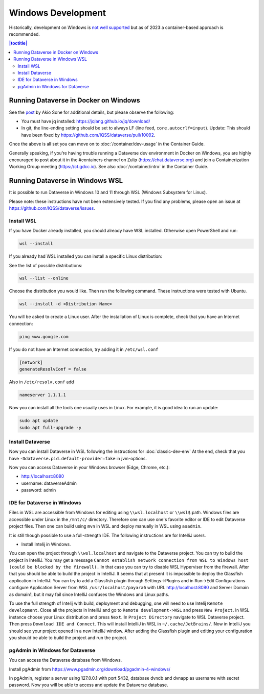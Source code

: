 ===================
Windows Development
===================

Historically, development on Windows is `not well supported <https://groups.google.com/d/msg/dataverse-community/Hs9j5rIxqPI/-q54751aAgAJ>`_ but as of 2023 a container-based approach is recommended.

.. contents:: |toctitle|
	:local:

Running Dataverse in Docker on Windows
--------------------------------------

See the `post <https://groups.google.com/g/dataverse-dev/c/utqkZ7gYsf4/m/4IDtsvKSAwAJ>`_ by Akio Sone for additional details, but please observe the following:

- You must have jq installed: https://jqlang.github.io/jq/download/
- In git, the line-ending setting should be set to always LF (line feed, ``core.autocrlf=input``). Update: This should have been fixed by https://github.com/IQSS/dataverse/pull/10092.

Once the above is all set you can move on to :doc:`/container/dev-usage` in the Container Guide.

Generally speaking, if you're having trouble running a Dataverse dev environment in Docker on Windows, you are highly encouraged to post about it in the #containers channel on Zulip (https://chat.dataverse.org) and join a Containerization Working Group meeting (https://ct.gdcc.io). See also :doc:`/container/intro` in the Container Guide.

Running Dataverse in Windows WSL
--------------------------------

It is possible to run Dataverse in Windows 10 and 11 through WSL (Windows Subsystem for Linux).

Please note: these instructions have not been extensively tested. If you find any problems, please open an issue at https://github.com/IQSS/dataverse/issues.

Install WSL
~~~~~~~~~~~
If you have Docker already installed, you should already have WSL installed. Otherwise open PowerShell and run:

.. code-block:: powershell
  
   wsl --install

If you already had WSL installed you can install a specific Linux distribution:

See the list of possible distributions:

.. code-block:: powershell

  wsl --list --online

Choose the distribution you would like. Then run the following command. These instructions were tested with Ubuntu.

.. code-block:: powershell

  wsl --install -d <Distribution Name>

You will be asked to create a Linux user.
After the installation of Linux is complete, check that you have an Internet connection:

.. code-block:: bash

  ping www.google.com

If you do not have an Internet connection, try adding it in ``/etc/wsl.conf``

.. code-block:: bash
  
  [network]
  generateResolvConf = false

Also in ``/etc/resolv.conf`` add

.. code-block:: bash

  nameserver 1.1.1.1

Now you can install all the tools one usually uses in Linux. For example, it is good idea to run an update:

.. code-block:: bash

   sudo apt update
   sudo apt full-upgrade -y

Install Dataverse
~~~~~~~~~~~~~~~~~

Now you can install Dataverse in WSL following the instructions for :doc:`classic-dev-env`
At the end, check that you have ``-Ddataverse.pid.default-provider=fake`` in jvm-options.

Now you can access Dataverse in your Windows browser (Edge, Chrome, etc.):

- http://localhost:8080
- username: dataverseAdmin
- password: admin

IDE for Dataverse in Windows
~~~~~~~~~~~~~~~~~~~~~~~~~~~~
Files in WSL are accessible from Windows for editing using ``\\wsl.localhost`` or ``\\wsl$`` path. Windows files are accessible under Linux in the ``/mnt/c/`` directory. Therefore one can use one's favorite editor or IDE to edit Dataverse project files. Then one can build using ``mvn`` in WSL and deploy manually in WSL using ``asadmin``.

It is still though possible to use a full-strength IDE. The following instructions are for IntelliJ users.

- Install Intelij in Windows.

You can open the project through ``\\wsl.localhost`` and navigate to the Dataverse project.
You can try to build the project in IntelliJ. You may get a message ``Cannot establish network connection from WSL to Windows host (could be blocked by the firewall).`` In that case you can try
to disable WSL Hyperviser from the firewall.
After that you should be able to build the project in IntelliJ.
It seems that at present it is impossible to deploy the Glassfish application in IntelliJ. You can try to add a Glassfish plugin through Settings->Plugins and in Run->Edit Configurations configure Application Server from WSL ``/usr/localhost/payara6`` with URL http://localhost:8080 and Server Domain as domain1, but it may fail since IntelliJ confuses the Windows and Linux paths.

To use the full strength of Intelij with build, deployment and debugging, one will need to use Intelij ``Remote development``. Close all the projects in IntelliJ and go to ``Remote development->WSL`` and press ``New Project``. In WSL instance choose your Linux distribution and press ``Next``. In ``Project Directory`` navigate to WSL Dataverse project. Then press ``Download IDE and Connect``. This will install IntelliJ in WSL in ``~/.cache/JetBrains/``. Now in IntelliJ you should see your project opened in a new IntelliJ window. After adding the Glassfish plugin and editing your configuration you should be able to build the project and run the project.

pgAdmin in Windows for Dataverse
~~~~~~~~~~~~~~~~~~~~~~~~~~~~~~~~

You can access the Dataverse database from Windows.

Install pgAdmin from https://www.pgadmin.org/download/pgadmin-4-windows/

In pgAdmin, register a server using 127.0.0.1 with port 5432, database dvndb and dvnapp as username with secret password. Now you will be able to access and update the Dataverse database.
